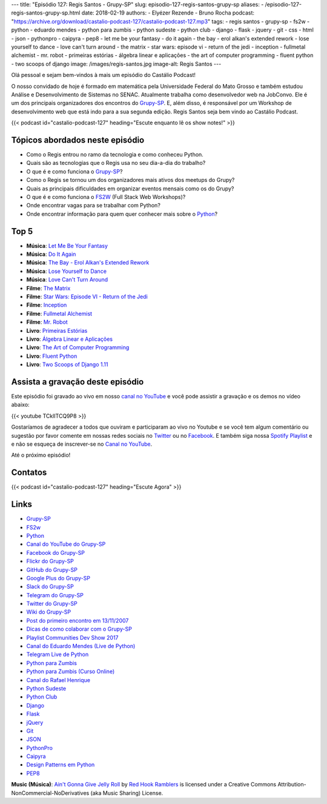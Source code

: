 ---
title: "Episódio 127: Regis Santos - Grupy-SP"
slug: episodio-127-regis-santos-grupy-sp
aliases:
- /episodio-127-regis-santos-grupy-sp.html
date: 2018-02-19
authors:
- Elyézer Rezende
- Bruno Rocha
podcast: "https://archive.org/download/castalio-podcast-127/castalio-podcast-127.mp3"
tags:
- regis santos
- grupy-sp
- fs2w
- python
- eduardo mendes
- python para zumbis
- python sudeste
- python club
- django
- flask
- jquery
- git
- css
- html
- json
- pythonpro
- caipyra
- pep8
- let me be your fantasy
- do it again
- the bay - erol alkan's extended rework
- lose yourself to dance
- love can't turn around
- the matrix
- star wars: episode vi - return of the jedi
- inception
- fullmetal alchemist
- mr. robot
- primeiras estórias
- álgebra linear e aplicações
- the art of computer programming
- fluent python
- two scoops of django
image: /images/regis-santos.jpg
image-alt: Regis Santos
---

Olá pessoal e sejam bem-vindos à mais um episódio do Castálio Podcast!

O nosso convidado de hoje é formado em matemática pela Universidade Federal do
Mato Grosso e também estudou Análise e Desenvolvimento de Sistemas no SENAC.
Atualmente trabalha como desenvolvedor web na JobConvo. Ele é um dos principais
organizadores dos encontros do `Grupy-SP`_. E, além disso, é responsável por um
Workshop de desenvolvimento web que está indo para a sua segunda edição. Regis
Santos seja bem vindo ao Castálio Podcast.

.. more

.. raw:: html

    <div class="clearfix"></div>

{{< podcast id="castalio-podcast-127" heading="Escute enquanto lê os show notes!" >}}

Tópicos abordados neste episódio
================================

* Como o Regis entrou no ramo da tecnologia e como conheceu Python.
* Quais são as tecnologias que o Regis usa no seu dia-a-dia do trabalho?
* O que é e como funciona o `Grupy-SP`_?
* Como o Regis se tornou um dos organizadores mais ativos dos meetups do Grupy?
* Quais as principais dificuldades em organizar eventos mensais como os do
  Grupy?
* O que é e como funciona o `FS2W`_ (Full Stack Web Workshops)?
* Onde encontrar vagas para se trabalhar com Python?
* Onde encontrar informação para quem quer conhecer mais sobre o `Python`_?

Top 5
=====

* **Música**: `Let Me Be Your Fantasy`_
* **Música**: `Do It Again`_
* **Música**: `The Bay - Erol Alkan's Extended Rework`_
* **Música**: `Lose Yourself to Dance`_
* **Música**: `Love Can't Turn Around`_
* **Filme**: `The Matrix`_
* **Filme**: `Star Wars: Episode VI - Return of the Jedi`_
* **Filme**: `Inception`_
* **Filme**: `Fullmetal Alchemist`_
* **Filme**: `Mr. Robot`_
* **Livro**: `Primeiras Estórias`_
* **Livro**: `Álgebra Linear e Aplicações`_
* **Livro**: `The Art of Computer Programming`_
* **Livro**: `Fluent Python`_
* **Livro**: `Two Scoops of Django 1.11`_

Assista a gravação deste episódio
=================================

Este episódio foi gravado ao vivo em nosso `canal no YouTube
<http://youtube.com/castaliopodcast>`_ e você pode assistir a gravação e os
demos no vídeo abaixo:

{{< youtube TCklITCQ9P8 >}}

Gostaríamos de agradecer a todos que ouviram e participaram ao vivo no Youtube
e se você tem algum comentário ou sugestão por favor comente em nossas redes
sociais no `Twitter <https://twitter.com/castaliopod>`_ ou no `Facebook
<https://www.facebook.com/castaliopod>`_. E também siga nossa `Spotify Playlist
<https://open.spotify.com/user/elyezermr/playlist/0PDXXZRXbJNTPVSnopiMXg>`_ e e
não se esqueça de inscrever-se no `Canal no YouTube
<http://youtube.com/castaliopodcast>`_.

Até o próximo episódio!

Contatos
========

.. raw:: html

    <div class="row">
        <div class="col-md-6">
            <p>
            <div class="media">
            <div class="media-left">
                <img class="media-object rounded-circle img-thumbnail" src="/images/regis-santos.jpg" alt="Regis Santos" width="200px">
            </div>
            <div class="media-body">
                <h4 class="media-heading">Regis Santos</h4>
                <ul class="list-unstyled">
                    <li><i class="bi bi-facebook"></i> <a href="https://www.facebook.com/rg3915">Facebook</a></li>
                    <li><i class="bi bi-link"></i> <a href="https://rg3915.github.io/">Github</a></li>
                    <li><i class="bi bi-twitter"></i> <a href="https://twitter.com/rg3915">Twitter</a></li>
                </ul>
            </div>
            </div>
            </p>
        </div>
    </div>

{{< podcast id="castalio-podcast-127" heading="Escute Agora" >}}


Links
=====

* `Grupy-SP`_
* `FS2w`_
* `Python`_
* `Canal do YouTube do Grupy-SP`_
* `Facebook do Grupy-SP`_
* `Flickr do Grupy-SP`_
* `GitHub do Grupy-SP`_
* `Google Plus do Grupy-SP`_
* `Slack do Grupy-SP`_
* `Telegram do Grupy-SP`_
* `Twitter do Grupy-SP`_
* `Wiki do Grupy-SP`_
* `Post do primeiro encontro em 13/11/2007`_
* `Dicas de como colaborar com o Grupy-SP`_
* `Playlist Communities Dev Show 2017`_
* `Canal do Eduardo Mendes (Live de Python)`_
* `Telegram Live de Python`_
* `Python para Zumbis`_
* `Python para Zumbis (Curso Online)`_
* `Canal do Rafael Henrique`_
* `Python Sudeste`_
* `Python Club`_
* `Django`_
* `Flask`_
* `jQuery`_
* `Git`_
* `JSON`_
* `PythonPro`_
* `Caipyra`_
* `Design Patterns em Python`_
* `PEP8`_

.. class:: alert alert-info

    **Music (Música)**: `Ain't Gonna Give Jelly Roll`_ by `Red Hook Ramblers`_ is licensed under a Creative Commons Attribution-NonCommercial-NoDerivatives (aka Music Sharing) License.

.. Mentioned
.. _Grupy-SP: https://www.meetup.com/pt-BR/Grupy-SP/
.. _FS2w: https://rg3915.github.io/fs2w/
.. _Python: https://www.python.org
.. _Canal do YouTube do Grupy-SP: https://www.youtube.com/channel/UC1NutF-v82TwXyI4l9gQwXg
.. _Facebook do Grupy-SP: https://www.facebook.com/grupysp
.. _Flickr do Grupy-SP: https://www.flickr.com/photos/37128592@N03/albums
.. _GitHub do Grupy-SP: https://github.com/grupy-sp/encontros
.. _Google Plus do Grupy-SP: https://plus.google.com/communities/117889929013238911492
.. _Slack do Grupy-SP: https://grupysp.herokuapp.com/
.. _Telegram do Grupy-SP: https://t.me/grupysaopaulo
.. _Twitter do Grupy-SP: https://twitter.com/grupysp
.. _Wiki do Grupy-SP: http://wiki.python.org.br/GrupySP
.. _Post do primeiro encontro em 13/11/2007: http://christiano.me/primeira-reuniao-grupy-sp/
.. _Dicas de como colaborar com o Grupy-SP: http://slides.com/regissilva/como-colaborar-com-o-grupy-sp#/52
.. _Playlist Communities Dev Show 2017: https://www.youtube.com/watch?v=IIuEgwvkGa0&list=PLs0UShRCaojKIRALNkAvbb7GqAgY_82hJ
.. _Canal do Eduardo Mendes (Live de Python): https://www.youtube.com/eduardomendes
.. _Telegram Live de Python: @livepython
.. _Python para Zumbis: https://www.youtube.com/python-para-zumbis
.. _Python para Zumbis (Curso Online): https://www.pycursos.com/python-para-zumbis/
.. _Canal do Rafael Henrique: https://www.youtube.com/user/rafaelhenriqu
.. _Python Sudeste: http://pythonsudeste.org/
.. _Python Club: http://pythonclub.com.br/
.. _Django: https://www.djangoproject.com/
.. _Flask: http://flask.pocoo.org/
.. _jQuery: https://jquery.com/
.. _Git: https://git-scm.com/
.. _JSON: https://json.org/
.. _PythonPro: https://adm.python.pro.br/
.. _Caipyra: http://caipyra.python.org.br/
.. _Design Patterns em Python: https://github.com/faif/python-patterns
.. _PEP8: https://pep8.org/
.. _Let Me Be Your Fantasy: https://www.last.fm/music/Baby+D/_/Let+Me+Be+Your+Fantasy
.. _Do It Again: https://www.last.fm/music/The+Chemical+Brothers/_/Do+It+Again
.. _The Bay - Erol Alkan's Extended Rework: https://www.last.fm/music/Metronomy/_/The+Bay+-+Erol+Alkan%27s+Extended+Rework
.. _Lose Yourself to Dance: https://www.last.fm/music/Daft+Punk/Random+Access+Memories/Lose+Yourself+to+Dance+(feat.+Pharrell+Williams)
.. _Love Can't Turn Around: https://www.last.fm/music/Farley+Jackmaster+Funk/_/Love+Can%27t+Turn+Around
.. _The Matrix: https://www.imdb.com/title/tt0133093/
.. _Star Wars\: Episode VI - Return of the Jedi: https://www.imdb.com/title/tt0086190/
.. _Inception: https://www.imdb.com/title/tt1375666/
.. _Fullmetal Alchemist: https://www.imdb.com/title/tt0421357/
.. _Mr. Robot: http://www.imdb.com/title/tt4158110/
.. _Primeiras Estórias: https://www.goodreads.com/book/show/2260392.Primeiras_Est_rias
.. _Álgebra Linear e Aplicações: https://www.goodreads.com/book/show/17858710-lgebra-linear-e-aplica-es
.. _The Art of Computer Programming: https://www.goodreads.com/book/show/112239.The_Art_of_Computer_Programming_Volumes_1_3_Boxed_Set
.. _Fluent Python: https://www.goodreads.com/book/show/22800567-fluent-python
.. _Two Scoops of Django 1.11: https://www.goodreads.com/book/show/35652973-two-scoops-of-django-1-11

.. Footer
.. _Ain't Gonna Give Jelly Roll: http://freemusicarchive.org/music/Red_Hook_Ramblers/Live__WFMU_on_Antique_Phonograph_Music_Program_with_MAC_Feb_8_2011/Red_Hook_Ramblers_-_12_-_Aint_Gonna_Give_Jelly_Roll
.. _Red Hook Ramblers: http://www.redhookramblers.com/
